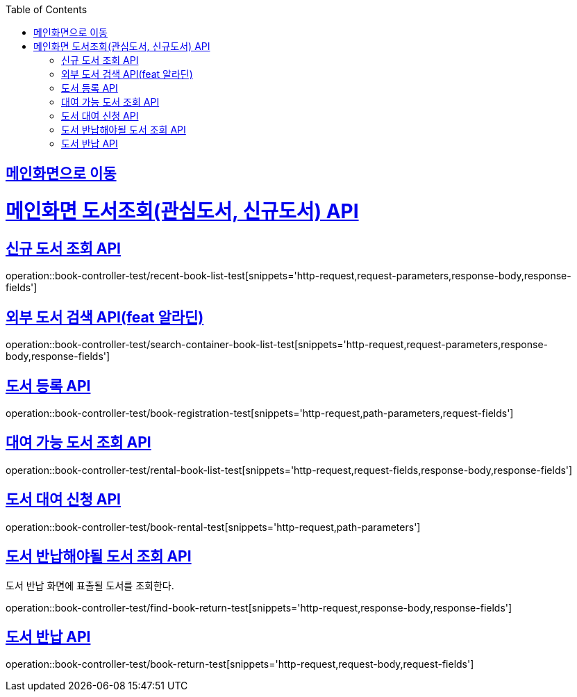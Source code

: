 :doctype: book
:icons: font
:source-highlighter: highlightjs
:toc: left
:toclevels: 2
:sectlinks:

== link:index.html[메인화면으로 이동]

= 메인화면 도서조회(관심도서, 신규도서) API

== 신규 도서 조회 API
operation::book-controller-test/recent-book-list-test[snippets='http-request,request-parameters,response-body,response-fields']

// == 관심 도서 조회 API
// operation::book-controller-test/concern-book-list-test[snippets='http-request,request-parameters,response-body,response-fields']

== 외부 도서 검색 API(feat 알라딘)
operation::book-controller-test/search-container-book-list-test[snippets='http-request,request-parameters,response-body,response-fields']

== 도서 등록 API
operation::book-controller-test/book-registration-test[snippets='http-request,path-parameters,request-fields']

== 대여 가능 도서 조회 API
operation::book-controller-test/rental-book-list-test[snippets='http-request,request-fields,response-body,response-fields']

== 도서 대여 신청 API
operation::book-controller-test/book-rental-test[snippets='http-request,path-parameters']

== 도서 반납해야될 도서 조회 API
도서 반납 화면에 표출될 도서를 조회한다.

operation::book-controller-test/find-book-return-test[snippets='http-request,response-body,response-fields']

== 도서 반납 API
operation::book-controller-test/book-return-test[snippets='http-request,request-body,request-fields']